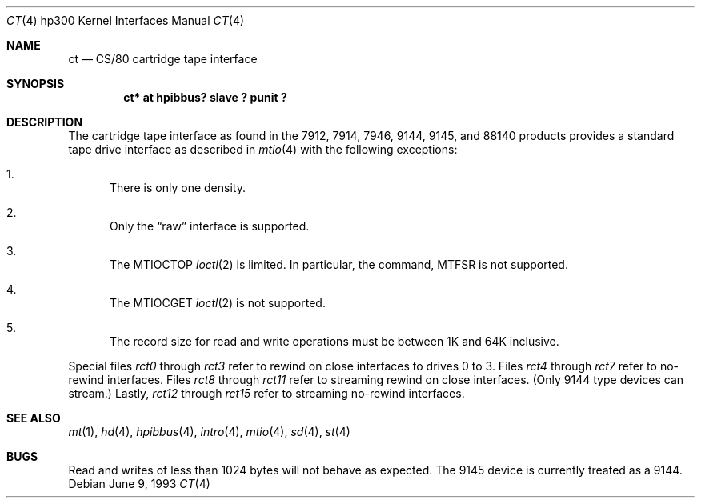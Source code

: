 .\"	$OpenBSD: ct.4,v 1.7 2002/10/01 07:12:30 miod Exp $
.\
.\" Copyright (c) 1990, 1991, 1993
.\"	The Regents of the University of California.  All rights reserved.
.\"
.\" This code is derived from software contributed to Berkeley by
.\" the Systems Programming Group of the University of Utah Computer
.\" Science Department.
.\"
.\" Redistribution and use in source and binary forms, with or without
.\" modification, are permitted provided that the following conditions
.\" are met:
.\" 1. Redistributions of source code must retain the above copyright
.\"    notice, this list of conditions and the following disclaimer.
.\" 2. Redistributions in binary form must reproduce the above copyright
.\"    notice, this list of conditions and the following disclaimer in the
.\"    documentation and/or other materials provided with the distribution.
.\" 3. All advertising materials mentioning features or use of this software
.\"    must display the following acknowledgement:
.\"	This product includes software developed by the University of
.\"	California, Berkeley and its contributors.
.\" 4. Neither the name of the University nor the names of its contributors
.\"    may be used to endorse or promote products derived from this software
.\"    without specific prior written permission.
.\"
.\" THIS SOFTWARE IS PROVIDED BY THE REGENTS AND CONTRIBUTORS ``AS IS'' AND
.\" ANY EXPRESS OR IMPLIED WARRANTIES, INCLUDING, BUT NOT LIMITED TO, THE
.\" IMPLIED WARRANTIES OF MERCHANTABILITY AND FITNESS FOR A PARTICULAR PURPOSE
.\" ARE DISCLAIMED.  IN NO EVENT SHALL THE REGENTS OR CONTRIBUTORS BE LIABLE
.\" FOR ANY DIRECT, INDIRECT, INCIDENTAL, SPECIAL, EXEMPLARY, OR CONSEQUENTIAL
.\" DAMAGES (INCLUDING, BUT NOT LIMITED TO, PROCUREMENT OF SUBSTITUTE GOODS
.\" OR SERVICES; LOSS OF USE, DATA, OR PROFITS; OR BUSINESS INTERRUPTION)
.\" HOWEVER CAUSED AND ON ANY THEORY OF LIABILITY, WHETHER IN CONTRACT, STRICT
.\" LIABILITY, OR TORT (INCLUDING NEGLIGENCE OR OTHERWISE) ARISING IN ANY WAY
.\" OUT OF THE USE OF THIS SOFTWARE, EVEN IF ADVISED OF THE POSSIBILITY OF
.\" SUCH DAMAGE.
.\"
.\"     from: @(#)ct.4	8.1 (Berkeley) 6/9/93
.\"
.Dd June 9, 1993
.Dt CT 4 hp300
.Os
.Sh NAME
.Nm \&ct
.Nd
.Tn CS/80
cartridge tape interface
.Sh SYNOPSIS
.Cd "ct* at hpibbus? slave ? punit ?"
.Sh DESCRIPTION
The cartridge tape interface as found in the 7912, 7914, 7946, 9144, 9145,
and 88140 products provides a standard tape drive interface as described in
.Xr mtio 4
with the following exceptions:
.Bl -enum
.It
There is only one density.
.It
Only the
.Dq raw
interface is supported.
.It
The
.Dv MTIOCTOP
.Xr ioctl 2
is limited.
In particular, the command,
.Dv MTFSR
is not supported.
.It
The
.Dv MTIOCGET
.Xr ioctl 2
is not supported.
.It
The record size for read and write operations must be between
1K and 64K inclusive.
.El
.Pp
Special files
.Pa rct0
through
.Pa rct3
refer to rewind on close interfaces to drives 0 to 3.
Files
.Pa rct4
through
.Pa rct7
refer to no-rewind interfaces.
Files
.Pa rct8
through
.Pa rct11
refer to streaming rewind on close interfaces.
(Only 9144 type devices can stream.)
Lastly,
.Pa rct12
through
.Pa rct15
refer to streaming no-rewind interfaces.
.Sh SEE ALSO
.Xr mt 1 ,
.Xr hd 4 ,
.Xr hpibbus 4 ,
.Xr intro 4 ,
.Xr mtio 4 ,
.Xr sd 4 ,
.Xr st 4
.Sh BUGS
Read and writes of less than 1024 bytes will not behave as expected.
The 9145 device is currently treated as a 9144.
